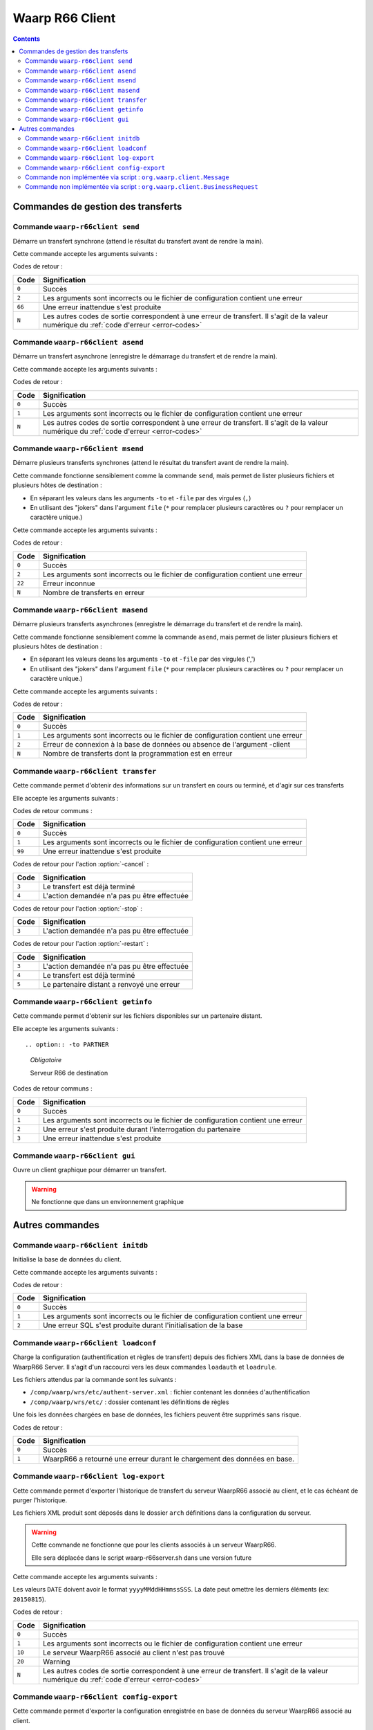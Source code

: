 Waarp R66 Client
################

.. todo:: faire la distinction entre archives et packages

.. todo:: ajouter les commandes manquantes

.. contents::

Commandes de gestion des transferts
***********************************

Commande ``waarp-r66client send``
=================================

.. program:: waarp-r66client send

Démarre un transfert synchrone (attend le résultat du transfert avant
de rendre la main).

Cette commande accepte les arguments suivants :


.. option:: -to PARTNER

   *obligatoire*

   Serveur R66 de destination

.. option:: -file FILENAME

   *obligatoire pour démarrer un nouveau transfert*

   Fichier à envoyer

.. option:: -rule RULE

   *obligatoire pour démarrer un nouveau transfert*

   Règle de transfert à utiliser

.. option:: -id

   *obligatoire pour relancer un transfert*

   Identifiant du transfert à relancer

.. option:: -info INFO

   Info complémentaires sur le transfert

.. option:: -block

   Fixe la taille de blocs pour le transfert

.. option:: -md5

   Force le contrôle d'intégrité par paquet (déconseillé)

.. option:: -nolog

   Désactive les logs pour ce transfert

.. option:: -logWarn

   Loggue les messages INFO avec un niveau WARN

.. option:: -notlogWarn

   Loggue les messages INFO avec un niveau INFO


Codes de retour :

====== =============
Code   Signification
====== =============
``0``  Succès
``2``  Les arguments sont incorrects ou le fichier de configuration contient une erreur
``66`` Une erreur inattendue s'est produite
``N``  Les autres codes de sortie correspondent à une erreur de transfert. Il s'agit de la valeur numérique du :ref:`code d'erreur <error-codes>`
====== =============



Commande ``waarp-r66client asend``
==================================

.. program:: waarp-r66client asend


Démarre un transfert asynchrone (enregistre le démarrage du transfert
et de rendre la main).

Cette commande accepte les arguments suivants :

.. option:: -to PARTNER

   *obligatoire*

   Serveur R66 de destination

.. option:: -file FILENAME

   *obligatoire pour démarrer un nouveau transfert*

   Fichier à envoyer

.. option:: -rule RULE

   *obligatoire pour démarrer un nouveau transfert*

   Règle de transfert à utiliser

.. option:: -id

   *obligatoire pour relancer un transfert*

   Identifiant du transfert à relancer


.. option:: -info INFO

   Info complémentaires sur le transfert

.. option:: -block

   Fixe la taille de blocs pour le transfert

.. option:: -md5

   Force le contrôle d'intégrité par paquet (déconseillé)

.. option:: -nolog

   Désactive les logs pour ce transfert

.. option:: -logWarn

   Loggue les messages INFO avec un niveau WARN

.. option:: -notlogWarn

   Loggue les messages INFO avec un niveau INFO

.. option:: -start yyyyMMddHHmmss

   Date à laquelle le transfert doit démarrer

.. option:: -delay timestamp|+NNN

   Si un timestamp est fourni, date à laquelle le transfert doit
   démarrer (sous la forme d'un timestamp UNIX en ms).

   Si une valeur de la forme +NNN est fournie, délais en seconde à
   partir de l'exécution de la commande après lequel le transfert doit
   démarrer

Codes de retour :

====== =============
Code   Signification
====== =============
``0``  Succès
``1``  Les arguments sont incorrects ou le fichier de configuration contient une erreur
``N``  Les autres codes de sortie correspondent à une erreur de transfert. Il s'agit de la valeur numérique du :ref:`code d'erreur <error-codes>`
====== =============



Commande ``waarp-r66client msend``
==================================

.. program:: waarp-r66client msend


Démarre plusieurs transferts synchrones (attend le résultat du transfert avant
de rendre la main).

Cette commande fonctionne sensiblement comme la commande ``send``, mais
permet de lister plusieurs fichiers et plusieurs hôtes de destination :

- En séparant les valeurs dans les arguments ``-to`` et ``-file`` par
  des virgules (``,``)
- En utilisant des "jokers" dans l'argument ``file`` (``*`` pour
  remplacer plusieurs caractères ou ``?`` pour remplacer un caractère
  unique.)

Cette commande accepte les arguments suivants :

.. option:: -to PARTNER

   *obligatoire*

   Serveur R66 de destination

.. option:: -file FILENAME

   *obligatoire pour démarrer un nouveau transfert*

   Fichier à envoyer

.. option:: -rule RULE

   *obligatoire pour démarrer un nouveau transfert*

   Règle de transfert à utiliser

.. option:: -id

   *obligatoire pour relancer un transfert*

   Identifiant du transfert à relancer

.. option:: -info INFO

   Info complémentaires sur le transfert

.. option:: -block

   Fixe la taille de blocs pour le transfert

.. option:: -md5

   Force le contrôle d'intégrité par paquet (déconseillé)

.. option:: -nolog

   Désactive les logs pour ce transfert

.. option:: -logWarn

   Loggue les messages INFO avec un niveau WARN

.. option:: -notlogWarn

   Loggue les messages INFO avec un niveau INFO


Codes de retour :

====== =============
Code   Signification
====== =============
``0``  Succès
``2``  Les arguments sont incorrects ou le fichier de configuration contient une erreur
``22`` Erreur inconnue
``N``  Nombre de transferts en erreur
====== =============



Commande ``waarp-r66client masend``
===================================

.. program:: waarp-r66client masend

Démarre plusieurs transferts asynchrones (enregistre le démarrage du transfert
et de rendre la main).

Cette commande fonctionne sensiblement comme la commande ``asend``, mais
permet de lister plusieurs fichiers et plusieurs hôtes de destination :

- En séparant les valeurs deans les arguments ``-to`` et ``-file`` par
  des virgules (',')
- En utilisant des "jokers" dans l'argument ``file`` (``*`` pour
  remplacer plusieurs caractères ou ``?`` pour remplacer un caractère
  unique.)


Cette commande accepte les arguments suivants :

.. option:: -to PARTNER

   *obligatoire*

   Serveur R66 de destination

.. option:: -file FILENAME

   *obligatoire pour démarrer un nouveau transfert*

   Fichier à envoyer

.. option:: -rule RULE

   *obligatoire pour démarrer un nouveau transfert*

   Règle de transfert à utiliser

.. option:: -id

   *obligatoire pour relancer un transfert*

   Identifiant du transfert à relancer

.. option:: -client

   Doit être ajouté pour si la règle est en mode réception

.. option:: -info INFO

   Info complémentaires sur le transfert

.. option:: -block

   Fixe la taille de blocs pour le transfert

.. option:: -md5

   Force le contrôle d'intégrité par paquet (déconseillé)

.. option:: -nolog

   Désactive les logs pour ce transfert

.. option:: -logWarn

   Loggue les messages INFO avec un niveau WARN

.. option:: -notlogWarn

   Loggue les messages INFO avec un niveau INFO

.. option:: -start yyyyMMddHHmmss

   Date à laquelle le transfert doit démarrer

.. option:: -delay timestamp|+NNN

   Si un timestamp est fourni, date à laquelle le transfert doit
   démarrer (sous la forme d'un timestamp UNIX en ms).

   Si une valeur de la forme +NNN est fournie, délais en seconde à
   partir de l'exécution de la commande après lequel le transfert doit
   démarrer

Codes de retour :

====== =============
Code   Signification
====== =============
``0``  Succès
``1``  Les arguments sont incorrects ou le fichier de configuration contient une erreur
``2``  Erreur de connexion à la base de données ou absence de l'argument -client
``N``  Nombre de transferts dont la programmation est en erreur
====== =============


Commande ``waarp-r66client transfer``
=====================================

.. program:: waarp-r66client transfer

Cette commande permet d'obtenir des informations sur un transfert en
cours ou terminé, et d'agir sur ces transferts

Elle accepte les arguments suivants :

.. option:: -id

   *obligatoire*

   Identifiant du transfert

.. option:: -to

   *Les options -to et -from sont exclusives, et l'une des deux doit
   être fournie*

   Partenaire de destination

.. option:: -from

   *Les options -to et -from sont exclusives, et l'une des deux doit
   être fournie*

   Partenaire de d'origine

.. option:: -cancel

   *Les options -cancel, -stop et -restart sont exclusives*

   Annule le transfert en cours (les fichiers temporaires sont
   supprimés sur le récepteur)

.. option:: -stop

   *Les options -cancel, -stop et -restart sont exclusives*

   Arrête un transfert en cours

.. option:: -restart

   *Les options -cancel, -stop et -restart sont exclusives*

   Redémarre un transfert en erreur

.. option:: -start yyyyMMddHHmmss

   *Ne peut être utilisé qu'avec l'action -restart*

   Date à laquelle le transfert doit démarrer

.. option:: -delay timestamp|+NNN

   Si un timestamp est fourni, date à laquelle le transfert doit
   démarrer (sous la forme d'un timestamp UNIX en ms).

   Si une valeur de la forme +NNN est fournie, délais en seconde à
   partir de l'exécution de la commande après lequel le transfert doit
   démarrer

Codes de retour communs :

====== =============
Code   Signification
====== =============
``0``  Succès
``1``  Les arguments sont incorrects ou le fichier de configuration contient une erreur
``99`` Une erreur inattendue s'est produite
====== =============


Codes de retour pour l'action :option:`-cancel` :

====== =============
Code   Signification
====== =============
``3``  Le transfert est déjà terminé
``4``  L'action demandée n'a pas pu être effectuée
====== =============


Codes de retour pour l'action :option:`-stop` :

====== =============
Code   Signification
====== =============
``3``  L'action demandée n'a pas pu être effectuée
====== =============


Codes de retour pour l'action :option:`-restart` :

====== =============
Code   Signification
====== =============
``3``  L'action demandée n'a pas pu être effectuée
``4``  Le transfert est déjà terminé
``5``  Le partenaire distant a renvoyé une erreur
====== =============



Commande ``waarp-r66client getinfo``
====================================

.. program:: waarp-r66client getinfo


Cette commande permet d'obtenir sur les fichiers disponibles sur un
partenaire distant.

Elle accepte les arguments suivants :

::

.. option:: -to PARTNER

   *Obligatoire*

   Serveur R66 de destination

.. option:: -file FILENAME

   *Obligatoire*

   Fichier à envoyer (peut contenir des caractères de subtitution "*")

.. option:: -rule RULE

   Règle de transfert à utiliser

.. option:: -exist

   Vérifie si le fichier donné exist

.. option:: -detail

   Récupère des informations sur le fichie

.. option:: -list

   Liste les fichiers correspondant au motif donn

.. option:: -mlsx

   Liste les fichiers et récupère leurs détails


Codes de retour communs :

====== =============
Code   Signification
====== =============
``0``  Succès
``1``  Les arguments sont incorrects ou le fichier de configuration contient une erreur
``2``  Une erreur s'est produite durant l'interrogation du partenaire
``3``  Une erreur inattendue s'est produite
====== =============


Commande ``waarp-r66client gui``
================================

Ouvre un client graphique pour démarrer un transfert.

.. warning::

   Ne fonctionne que dans un environnement graphique




Autres commandes
****************

Commande ``waarp-r66client initdb``
===================================

.. program:: waarp-r66client initdb

Initialise la base de données du client.

Cette commande accepte les arguments suivants :

.. option:: -initdb

   Initialise la base de données

.. option:: -upgradeDb

   Met à jour le modèle de la base de données

.. option:: -dir DOSSIER

   Charge les règles de transferts en base depuis  le dossier DOSSIER

.. option:: -auth FICHIER

   Charge les données d'authentification en base depuis le fichier
   FICHIER

.. option:: -limit FICHIER

   Charge les limitation de bande passante en base depuis le fichier
   FICHIER

.. option:: -loadAlias FICHIER

   Charge les alias du serveur en base en base depuis le fichier FICHIER

.. option:: -loadRoles FICHIER

   Charge les rôles du serveur en base depuis le fichier FICHIER

.. option:: -loadBusiness FICHIER

   Charge les données business en base depuis le fichier FICHIER

Codes de retour :

===== =============
Code  Signification
===== =============
``0`` Succès
``1`` Les arguments sont incorrects ou le fichier de configuration contient une erreur
``2`` Une erreur SQL s'est produite durant l'initialisation de la base
===== =============


Commande ``waarp-r66client loadconf``
=====================================

.. program:: waarp-r66client loadconf


Charge la configuration (authentification et règles de transfert) depuis
des fichiers XML dans la base de données de WaarpR66 Server.
Il s'agit d'un raccourci vers les deux commandes ``loadauth`` et
``loadrule``.

Les fichiers attendus par la commande sont les suivants :

- ``/comp/waarp/wrs/etc/authent-server.xml`` : fichier contenant les
  données d'authentification
- ``/comp/waarp/wrs/etc/`` : dossier contenant les définitions de règles

Une fois les données chargées en base de données, les fichiers peuvent
être supprimés sans risque.

Codes de retour :

===== =============
Code  Signification
===== =============
``0`` Succès
``1`` WaarpR66 a retourné une erreur durant le chargement des données en base.
===== =============


.. _r66client-log-export:

Commande ``waarp-r66client log-export``
=======================================

.. program:: waarp-r66client log-export

Cette commande permet d'exporter l'historique de transfert du serveur
WaarpR66 associé au client, et le cas échéant de purger l'historique.

Les fichiers XML produit sont déposés dans le dossier ``arch``
définitions dans la configuration du serveur.

.. warning::

   Cette commande ne fonctionne que pour les clients associés à un
   serveur WaarpR66.

   Elle sera déplacée dans le script waarp-r66server.sh dans une version
   future

Cette commande accepte les arguments suivants :

.. option:: -clean

   Corrige le statut des transferts terminés erronés

.. option:: -purge

   Supprime l'historique exporté de la base de données

.. option:: -start DATE

   Exporte seulement l'historique postérieur à cette date

.. option:: -stop DATE

   Exporte seulement l'historique antérieur à cette date

.. option:: -startid ID

   Valeur minimale d'identifiants de transfert à exporter

.. option:: -stopid ID

   Valeur maximale d'identifiants de transfert à exporter

.. option:: -rule RULE

   Limite l'export à une règle spécifique

.. option:: -request HOST

   Limite l'export à un partenaire spécifique

.. option:: -pending

   Limite l'export aux transferts en attente

.. option:: -transfer

   Limite l'export aux transferts en cours

.. option:: -done

   Limite l'export aux transferts terminés

.. option:: -error

   Limite l'export aux transferts en erreur


Les valeurs ``DATE``  doivent avoir le format ``yyyyMMddHHmmssSSS``. La
date peut omettre les derniers éléments (ex: ``20150815``).

Codes de retour :

====== =============
Code   Signification
====== =============
``0``  Succès
``1``  Les arguments sont incorrects ou le fichier de configuration contient une erreur
``10`` Le serveur WaarpR66 associé au client n'est pas trouvé
``20`` Warning
``N``  Les autres codes de sortie correspondent à une erreur de transfert. Il s'agit de la valeur numérique du :ref:`code d'erreur <error-codes>`
====== =============


Commande ``waarp-r66client config-export``
==========================================

.. program:: waarp-r66client config-export

Cette commande permet d'exporter la configuration enregistrée en base de
données du serveur WaarpR66 associé au client.

Les fichiers XML produit sont déposés dans le dossier ``arch``
définitions dans la configuration du serveur.

.. warning::

   Cette commande ne fonctionne que pour les clients associés à un
   serveur WaarpR66.

   Elle sera déplacée dans le script waarp-r66server.sh dans une version
   future

Cette commande accepte les arguments suivants :

.. option:: -hosts

   Exporte les données d'authentification

.. option:: -rules

   Exporte les règles de transfert

.. option:: -business

   Exporte les données business

.. option:: -alias

   Exporte les alias du serveur

.. option:: -role

   Exporte les rôles du serveur

.. option:: -host HOST

   Envoi la demande d'export au serveur HOST


Codes de retour :

====== =============
Code   Signification
====== =============
``0``  Succès
``1``  Les arguments sont incorrects ou le fichier de configuration contient une erreur
``10`` Le serveur WaarpR66 associé au client n'est pas trouvé
``20`` Warning
``N``  Les autres codes de sortie correspondent à une erreur de transfert. Il s'agit de la valeur numérique du :ref:`code d'erreur <error-codes>`
====== =============


Commande non implémentée via script : ``org.waarp.client.Message``
==================================================================

.. program:: xxx

Permet d'échanger un message simple avec un partenaire pour s'assurer de la
connectivité et de l'authentification respective entre les partenaires.

Cette commande accepte les arguments suivants :

.. option:: clientConfigurationFile.xml

  *obligatoire*

  Fichier de confguration client Waarp R66, en mode synchrone

.. option:: -to PARTNER

   *obligatoire*

   Serveur R66 de destination

.. option:: -msg MESSAGE

   *obligatoire pour indiquer le message à transmettre*

   Contenu du message à transmettre. Celui-ci apparaîtra dans les logs respectifs
   des deux serveurs (émetteur et récepteur).


Codes de retour :

====== =============
Code   Signification
====== =============
``0``  Succès
``1``  Les arguments sont incorrects ou le fichier de configuration contient une erreur
``2``  Une erreur s'est produite lors de la tentative de connexion ou d'authentification
====== =============


Commande non implémentée via script : ``org.waarp.client.BusinessRequest``
==========================================================================

.. program:: xxx

Permet de déclencher une action à distance avec un partenaire si le partenaire
demandeur est autorisé (cf. BUSINESS ROLE)

Cette commande accepte les arguments suivants :

.. option:: clientConfigurationFile.xml

  *obligatoire*

  Fichier de confguration client Waarp R66, en mode synchrone

.. option:: -to PARTNER

   *obligatoire*

   Serveur R66 de destination

.. option:: -class FULL.CLASS.NAME

   *obligatoire pour indiquer la classe cible à exécuter de type ExecBusinessTask*

   Nom de la classe à exécuter

.. option:: -arg ARGUMENT

   Argument à appliquer à la classe

.. option:: -nolog

   Désactive les logs pour ce transfert


Codes de retour :

====== =============
Code   Signification
====== =============
``0``  Succès
``2``  Les arguments sont incorrects ou le fichier de configuration contient une erreur
``N``  Une erreur s'est produite lors de la tentative d'exécution
====== =============
